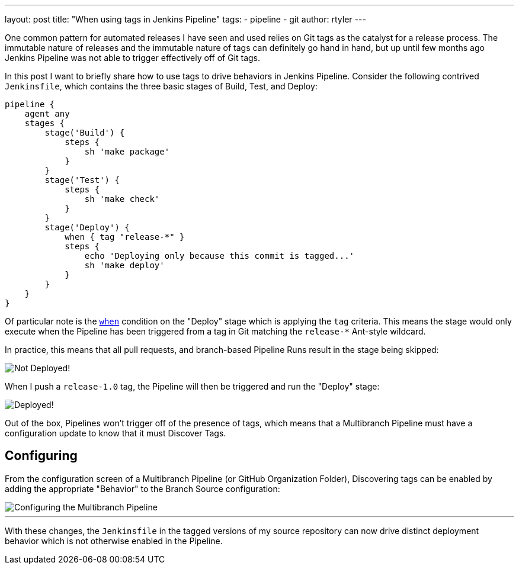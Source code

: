 ---
layout: post
title: "When using tags in Jenkins Pipeline"
tags:
- pipeline
- git
author: rtyler
---

One common pattern for automated releases I have seen and used relies on Git
tags as the catalyst for a release process. The immutable nature of releases
and the immutable nature of tags can definitely go hand in hand, but up until
few months ago Jenkins Pipeline was not able to trigger effectively off of Git
tags.

In this post I want to briefly share how to use tags to drive behaviors in
Jenkins Pipeline. Consider the following contrived `Jenkinsfile`, which
contains the three basic stages of Build, Test, and Deploy:

[source, groovy]
----
pipeline {
    agent any
    stages {
        stage('Build') {
            steps {
                sh 'make package'
            }
        }
        stage('Test') {
            steps {
                sh 'make check'
            }
        }
        stage('Deploy') {
            when { tag "release-*" }
            steps {
                echo 'Deploying only because this commit is tagged...'
                sh 'make deploy'
            }
        }
    }
}
----

Of particular note is the
link:/doc/book/pipeline/syntax/#when[`when`]
condition on the "Deploy" stage which is applying the `tag` criteria. This
means the stage would only execute when the Pipeline has been triggered from a
tag in Git matching the `release-*` Ant-style wildcard.

In practice, this means that all pull requests, and branch-based Pipeline Runs
result in the stage being skipped:

image::/images/post-images/pipeline-tags/not-deployed.png["Not Deployed!", role=center]

When I push a `release-1.0` tag, the Pipeline will then be triggered and run the
"Deploy" stage:

image::/images/post-images/pipeline-tags/deployed.png["Deployed!", role=center]


Out of the box, Pipelines won't trigger off of the presence of tags, which
means that a Multibranch Pipeline must have a configuration update to know that
it must Discover Tags.

== Configuring

From the configuration screen of a Multibranch Pipeline (or GitHub Organization
Folder), Discovering tags can be enabled by adding the appropriate "Behavior"
to the Branch Source configuration:

image::/images/post-images/pipeline-tags/branch-source.png["Configuring the Multibranch Pipeline", role=center]


---

With these changes, the `Jenkinsfile` in the tagged versions of my source
repository can now drive distinct deployment behavior which is not otherwise
enabled in the Pipeline.
